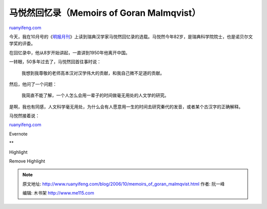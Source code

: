.. _200610_memoirs_of_goran_malmqvist:

马悦然回忆录（Memoirs of Goran Malmqvist）
=============================================================

`ruanyifeng.com <http://www.ruanyifeng.com/blog/2006/10/memoirs_of_goran_malmqvist.html>`__

今天，我在10月号的《\ `明报月刊 <http://www.mingpaomonthly.com/>`__\ 》上读到瑞典汉学家马悦然回忆录的选载。马悦然今年82岁，是瑞典科学院院士，也是诺贝尔文学奖的评委。

在回忆录中，他从8岁开始讲起，一直讲到1950年他离开中国。

一转眼，50多年过去了，马悦然回首往事时说：

    我想到我尊敬的老师高本汉对汉学伟大的贡献，和我自己微不足道的贡献。

然后，他问了一个问题：

    我简直不能了解，一个人怎么会用一辈子的时间做毫无用处的人文学的研究。

是啊，我也有同感，人文科学毫无用处，为什么会有人愿意用一生的时间去研究秦代的发音，或者某个古汉字的正确解释。

马悦然接着说：

`ruanyifeng.com <http://www.ruanyifeng.com/blog/2006/10/memoirs_of_goran_malmqvist.html>`__

Evernote

**

Highlight

Remove Highlight

.. note::
    原文地址: http://www.ruanyifeng.com/blog/2006/10/memoirs_of_goran_malmqvist.html 
    作者: 阮一峰 

    编辑: 木书架 http://www.me115.com